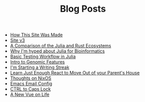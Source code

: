 #+TITLE: Blog Posts

- [[file:how-this-site-was-made.org][How This Site Was Made]]
- [[file:site-v3.org][Site v3]]
- [[file:julia-rust-ecosystem.org][A Comparison of the Julia and Rust Ecosystems]]
- [[file:julia-bioinformatics.org][Why I'm hyped about Julia for Bioinformatics]]
- [[file:testing-julia.org][Basic Testing Workflow in Julia]]
- [[file:genomic_features.org][Intro to Genomic Features]]
- [[file:writing-streak.org][I'm Starting a Writing Streak]]
- [[file:learn-react.org][Learn Just Enough React to Move Out of your Parent's House]]
- [[file:thoughts-nixos.org][Thoughts on NixOS]]
- [[file:emacs-email.org][Emacs Email Config]]
- [[file:first-post.org][CTRL to Caps Lock]]
- [[file:personal-rewrite.org][A New Vue on Life]]